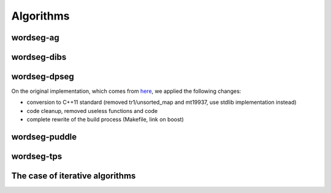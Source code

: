 .. _algorithms:

Algorithms
==========

.. todo::

   Write here all you want about the different algorithms


wordseg-ag
----------

wordseg-dibs
------------

wordseg-dpseg
-------------

On the original implementation, which comes from `here
<https://github.com/lawphill/phillips-pearl2014>`_, we applied the
following changes:

* conversion to C++11 standard (removed tr1/unsorted_map and mt19937,
  use stdlib implementation instead)
* code cleanup, removed useless functions and code
* complete rewrite of the build process (Makefile, link on boost)


wordseg-puddle
--------------

wordseg-tps
-----------


The case of iterative algorithms
--------------------------------

.. todo::

   explain folding here.
